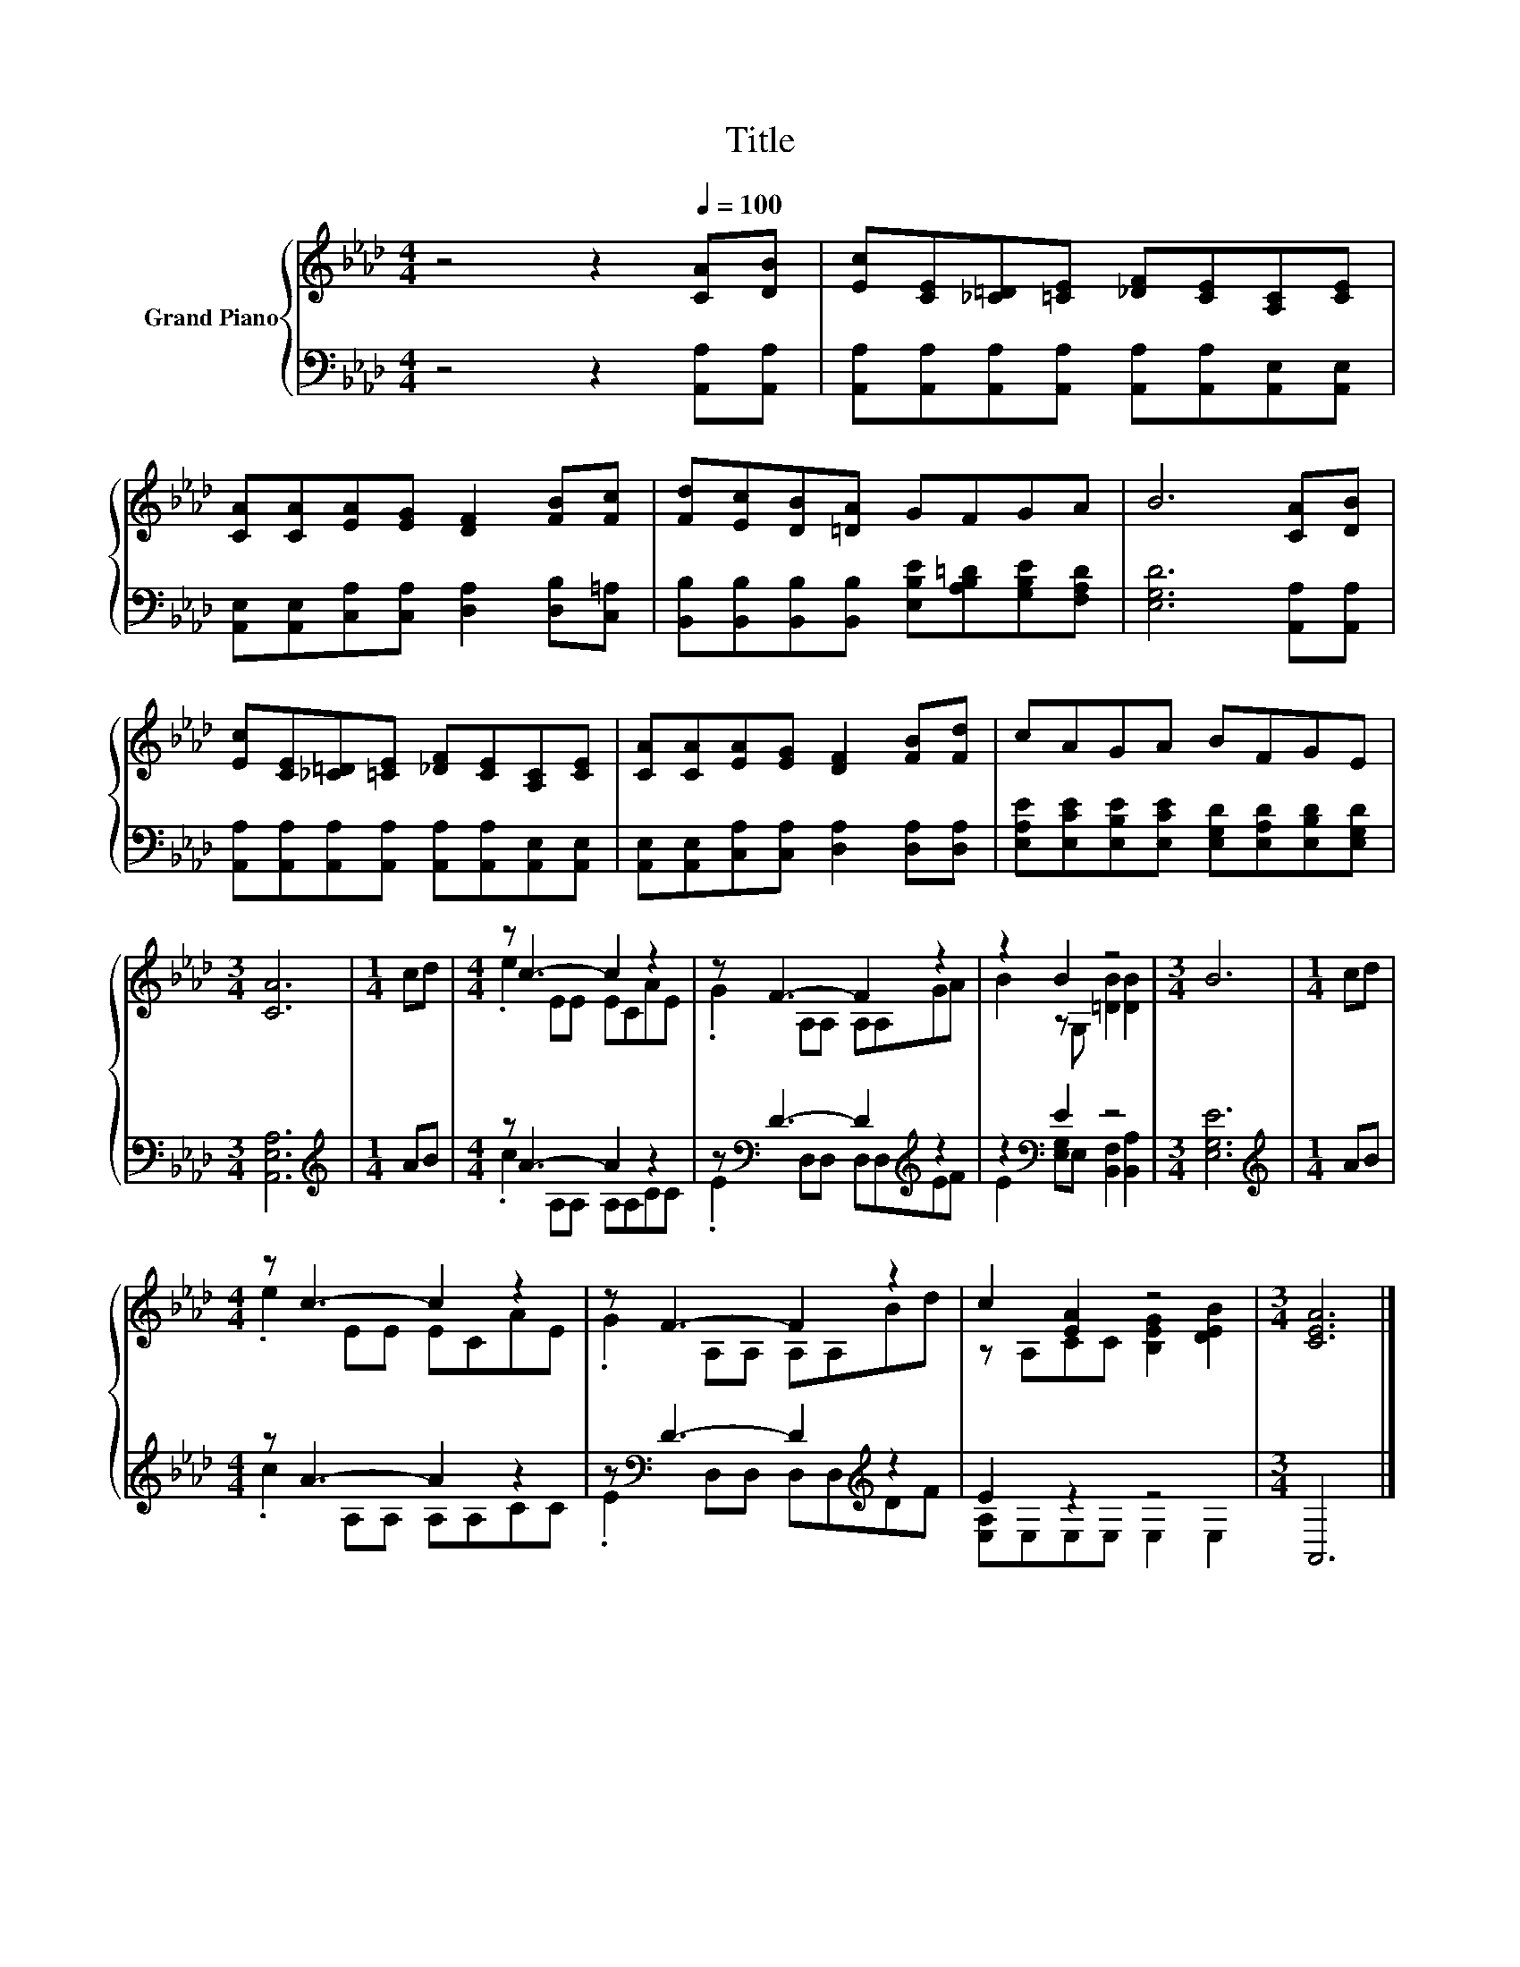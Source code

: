 X:1
T:Title
%%score { ( 1 3 ) | ( 2 4 ) }
L:1/8
M:4/4
K:Ab
V:1 treble nm="Grand Piano"
V:3 treble 
V:2 bass 
V:4 bass 
V:1
 z4 z2[Q:1/4=100] [CA][DB] | [Ec][CE][_C=D][=CE] [_DF][CE][A,C][CE] | %2
 [CA][CA][EA][EG] [DF]2 [FB][Fc] | [Fd][Ec][DB][=DA] GFGA | B6 [CA][DB] | %5
 [Ec][CE][_C=D][=CE] [_DF][CE][A,C][CE] | [CA][CA][EA][EG] [DF]2 [FB][Fd] | cAGA BFGE | %8
[M:3/4] [CA]6 |[M:1/4] cd |[M:4/4] z c3- c2 z2 | z F3- F2 z2 | z2 B2 z4 |[M:3/4] B6 |[M:1/4] cd | %15
[M:4/4] z c3- c2 z2 | z F3- F2 z2 | c2 [EA]2 z4 |[M:3/4] [CEA]6 |] %19
V:2
 z4 z2 [A,,A,][A,,A,] | [A,,A,][A,,A,][A,,A,][A,,A,] [A,,A,][A,,A,][A,,E,][A,,E,] | %2
 [A,,E,][A,,E,][C,A,][C,A,] [D,A,]2 [D,B,][C,=A,] | %3
 [B,,B,][B,,B,][B,,B,][B,,B,] [E,B,E][A,B,=D][G,B,E][F,A,D] | [E,G,D]6 [A,,A,][A,,A,] | %5
 [A,,A,][A,,A,][A,,A,][A,,A,] [A,,A,][A,,A,][A,,E,][A,,E,] | %6
 [A,,E,][A,,E,][C,A,][C,A,] [D,A,]2 [D,A,][D,A,] | %7
 [E,A,E][E,CE][E,B,E][E,CE] [E,G,D][E,A,D][E,B,D][E,G,D] |[M:3/4] [A,,E,A,]6 | %9
[M:1/4][K:treble] AB |[M:4/4] z A3- A2 z2 | z[K:bass] D3- D2[K:treble] z2 | z2[K:bass] E2 z4 | %13
[M:3/4] [E,G,E]6 |[M:1/4][K:treble] AB |[M:4/4] z A3- A2 z2 | z[K:bass] D3- D2[K:treble] z2 | %17
 E2 z2 z4 |[M:3/4] A,,6 |] %19
V:3
 x8 | x8 | x8 | x8 | x8 | x8 | x8 | x8 |[M:3/4] x6 |[M:1/4] x2 |[M:4/4] .e2 EE ECAE | %11
 .G2 A,A, A,A,GA | B2 z G, [=DB]2 [DB]2 |[M:3/4] x6 |[M:1/4] x2 |[M:4/4] .e2 EE ECAE | %16
 .G2 A,A, A,A,Bd | z A,CC [B,EG]2 [DEB]2 |[M:3/4] x6 |] %19
V:4
 x8 | x8 | x8 | x8 | x8 | x8 | x8 | x8 |[M:3/4] x6 |[M:1/4][K:treble] x2 |[M:4/4] .c2 A,A, A,A,CC | %11
 .E2[K:bass] D,D, D,D,[K:treble]EF | E2[K:bass] [E,G,]E, [B,,F,]2 [B,,A,]2 |[M:3/4] x6 | %14
[M:1/4][K:treble] x2 |[M:4/4] .c2 A,A, A,A,CC | .E2[K:bass] D,D, D,D,[K:treble]DF | %17
 [E,A,]E,E,E, E,2 E,2 |[M:3/4] x6 |] %19

